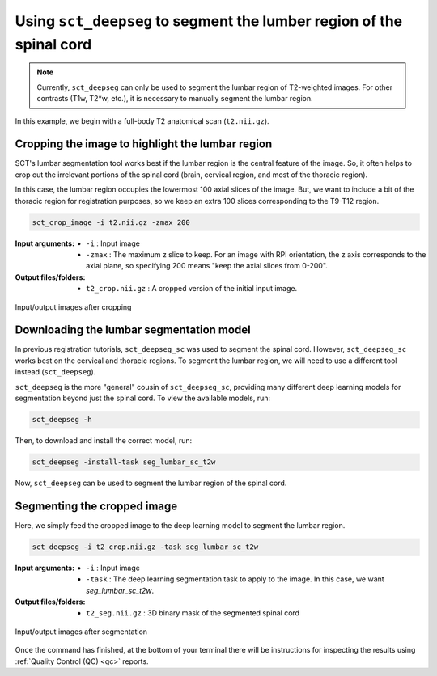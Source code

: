 .. _lumbar-segmentation:

Using ``sct_deepseg`` to segment the lumber region of the spinal cord
#####################################################################

.. note:: Currently, ``sct_deepseg`` can only be used to segment the lumbar region of T2-weighted images. For other contrasts (T1w, T2*w, etc.), it is necessary to manually segment the lumbar region.

In this example, we begin with a full-body T2 anatomical scan (``t2.nii.gz``).

Cropping the image to highlight the lumbar region
=================================================

SCT's lumbar segmentation tool works best if the lumbar region is the central feature of the image. So, it often helps to crop out the irrelevant portions of the spinal cord (brain, cervical region, and most of the thoracic region).

In this case, the lumbar region occupies the lowermost 100 axial slices of the image. But, we want to include a bit of the thoracic region for registration purposes, so we keep an extra 100 slices corresponding to the T9-T12 region.

.. code:: sh

   sct_crop_image -i t2.nii.gz -zmax 200

:Input arguments:
   - ``-i`` : Input image
   - ``-zmax`` : The maximum z slice to keep. For an image with RPI orientation, the z axis corresponds to the axial plane, so specifying 200 means "keep the axial slices from 0-200".

:Output files/folders:
   - ``t2_crop.nii.gz`` : A cropped version of the initial input image.

.. figure:: https://raw.githubusercontent.com/spinalcordtoolbox/doc-figures/master/lumbar-registration/io_cropping.png
   :align: center

   Input/output images after cropping

Downloading the lumbar segmentation model
=========================================

In previous registration tutorials, ``sct_deepseg_sc`` was used to segment the spinal cord. However, ``sct_deepseg_sc`` works best on the cervical and thoracic regions. To segment the lumbar region, we will need to use a different tool instead (``sct_deepseg``).

``sct_deepseg`` is the more "general" cousin of ``sct_deepseg_sc``, providing many different deep learning models for segmentation beyond just the spinal cord. To view the available models, run:

.. code:: sh

   sct_deepseg -h

Then, to download and install the correct model, run:

.. code:: sh

   sct_deepseg -install-task seg_lumbar_sc_t2w

Now, ``sct_deepseg`` can be used to segment the lumbar region of the spinal cord.

Segmenting the cropped image
============================

Here, we simply feed the cropped image to the deep learning model to segment the lumbar region.

.. code:: sh

   sct_deepseg -i t2_crop.nii.gz -task seg_lumbar_sc_t2w

:Input arguments:
   - ``-i`` : Input image
   - ``-task`` : The deep learning segmentation task to apply to the image. In this case, we want `seg_lumbar_sc_t2w`.

:Output files/folders:
   - ``t2_seg.nii.gz`` : 3D binary mask of the segmented spinal cord

.. figure:: https://raw.githubusercontent.com/spinalcordtoolbox/doc-figures/master/lumbar-registration/io_segmentation.png
   :align: center

   Input/output images after segmentation

Once the command has finished, at the bottom of your terminal there will be instructions for inspecting the results using :ref:`Quality Control (QC) <qc>` reports.



